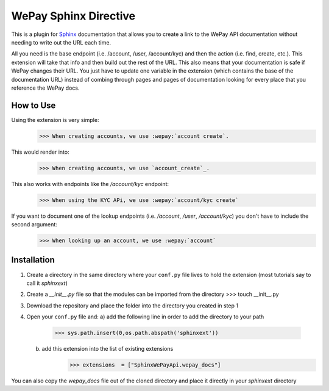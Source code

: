 WePay Sphinx Directive
========================
This is a plugin for `Sphinx <http://www.sphinx-doc.org/en/stable/>`_ documentation that allows you to create a link to the WePay API documentation without needing to write out the URL each time.

All you need is the base endpoint (i.e. /account, /user, /account/kyc) and then the action (i.e. find, create, etc.).  This extension will take that info and then build out the rest of the URL.  This also means that your documentation is safe if WePay changes their URL.  You just have to update one variable in the extension (which contains the base of the documentation URL) instead of combing through pages and pages of documentation looking for every place that you reference the WePay docs.

How to Use
-------------
.. _account_create: https://developer.wepay.com/api-calls/account#create

Using the extension is very simple:
    >>> When creating accounts, we use :wepay:`account create`.

This would render into:
    >>> When creating accounts, we use `account_create`_.

This also works with endpoints like the */account/kyc* endpoint:
    >>> When using the KYC APi, we use :wepay:`account/kyc create`

If you want to document one of the lookup endpoints (i.e. */account*, */user*, */account/kyc*) you don't have to include the second argument:
    >>> When looking up an account, we use :wepay:`account`

Installation
-------------
1) Create a directory in the same directory where your ``conf.py`` file lives to hold the extension (most tutorials say to call it *sphinxext*)
2) Create a *__init__.py* file so that the modules can be imported from the directory 
   >>> touch __init__.py
3) Download the repository and place the folder into the directory you created in step 1
4) Open your ``conf.py`` file and:
   a) add the following line in order to add the directory to your path
        >>> sys.path.insert(0,os.path.abspath('sphinxext'))
   b) add this extension into the list of existing extensions
        >>> extensions  = ["SphinxWePayApi.wepay_docs"]

You can also copy the *wepay_docs* file out of the cloned directory and place it directly in your *sphinxext* directory
